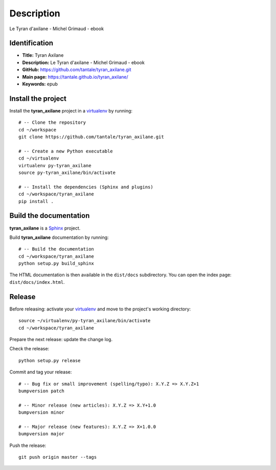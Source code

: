 Description
===========

.. _Sphinx: http://www.sphinx-doc.org
.. _virtualenv: https://virtualenv_.pypa.io

Le Tyran d'axilane - Michel Grimaud - ebook


Identification
--------------

- **Title:** Tyran Axilane
- **Description:** Le Tyran d'axilane - Michel Grimaud - ebook
- **GitHub:** https://github.com/tantale/tyran_axilane.git
- **Main page:** https://tantale.github.io/tyran_axilane/
- **Keywords:** epub


Install the project
-------------------

Install the **tyran_axilane** project in a virtualenv_ by running::

    # -- Clone the repository
    cd ~/workspace
    git clone https://github.com/tantale/tyran_axilane.git

    # -- Create a new Python executable
    cd ~/virtualenv
    virtualenv py-tyran_axilane
    source py-tyran_axilane/bin/activate

    # -- Install the dependencies (Sphinx and plugins)
    cd ~/workspace/tyran_axilane
    pip install .


Build the documentation
-----------------------

**tyran_axilane** is a Sphinx_ project.

Build **tyran_axilane** documentation by running::

    # -- Build the documentation
    cd ~/workspace/tyran_axilane
    python setup.py build_sphinx

The HTML documentation is then available in the ``dist/docs`` subdirectory.
You can open the index page: ``dist/docs/index.html``.


Release
-------

Before releasing: activate your virtualenv_ and move to the project's working directory::

    source ~/virtualenv/py-tyran_axilane/bin/activate
    cd ~/workspace/tyran_axilane

Prepare the next release: update the change log.

Check the release::

    python setup.py release

Commit and tag your release::

    # -- Bug fix or small improvement (spelling/typo): X.Y.Z => X.Y.Z+1
    bumpversion patch

    # -- Minor release (new articles): X.Y.Z => X.Y+1.0
    bumpversion minor

    # -- Major release (new features): X.Y.Z => X+1.0.0
    bumpversion major

Push the release::

    git push origin master --tags
